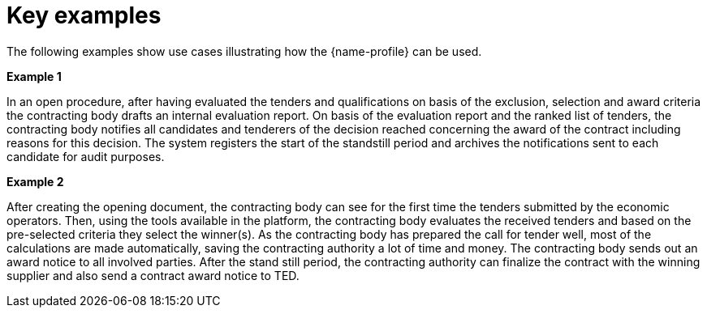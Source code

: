 
= Key examples

The following examples show use cases illustrating how the {name-profile}  can be used.

*Example 1*

In an open procedure, after having evaluated the tenders and qualifications on basis of the exclusion, selection and award criteria the contracting body drafts an internal evaluation report. On basis of the evaluation report and the ranked list of tenders, the contracting body notifies all candidates and tenderers of the decision reached concerning the award of the contract including reasons for this decision. The system registers the start of the standstill period and archives the notifications sent to each candidate for audit purposes.

*Example 2*

After creating the opening document, the contracting body can see for the first time the tenders submitted by the economic operators. Then, using the tools available in the platform, the contracting body evaluates the received tenders and based on the pre-selected criteria they select the winner(s). As the contracting body has prepared the call for tender well, most of the calculations are made automatically, saving the contracting authority a lot of time and money. The contracting body sends out an award notice to all involved parties. After the stand still period, the contracting authority can finalize the contract with the winning supplier and also send a contract award notice to TED.
